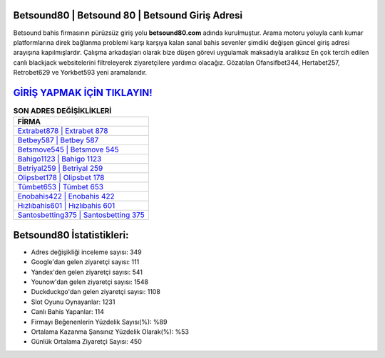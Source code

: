 ﻿Betsound80 | Betsound 80 | Betsound Giriş Adresi
===================================

.. image:: images/betsound-giris.jpg
   :width: 600
   
Betsound bahis firmasının pürüzsüz giriş yolu **betsound80.com** adında kurulmuştur. Arama motoru yoluyla canlı kumar platformlarına direk bağlanma problemi karşı karşıya kalan sanal bahis sevenler şimdiki değişen güncel giriş adresi arayışına kapılmışlardır. Çalışma arkadaşları olarak bize düşen görevi uygulamak maksadıyla aralıksız En çok tercih edilen canlı blackjack websitelerini filtreleyerek ziyaretçilere yardımcı olacağız. Gözatılan Ofansifbet344, Hertabet257, Retrobet629 ve Yorkbet593 yeni aramalarıdır.

`GİRİŞ YAPMAK İÇİN TIKLAYIN! <https://uclck.me/gonow>`_
==============

.. list-table:: **SON ADRES DEĞİŞİKLİKLERİ**
   :widths: 100
   :header-rows: 1

   * - FİRMA
   * - `Extrabet878 | Extrabet 878 <extrabet878-extrabet-878-extrabet-giris-adresi.html>`_
   * - `Betbey587 | Betbey 587 <betbey587-betbey-587-betbey-giris-adresi.html>`_
   * - `Betsmove545 | Betsmove 545 <betsmove545-betsmove-545-betsmove-giris-adresi.html>`_	 
   * - `Bahigo1123 | Bahigo 1123 <bahigo1123-bahigo-1123-bahigo-giris-adresi.html>`_	 
   * - `Betriyal259 | Betriyal 259 <betriyal259-betriyal-259-betriyal-giris-adresi.html>`_ 
   * - `Olipsbet178 | Olipsbet 178 <olipsbet178-olipsbet-178-olipsbet-giris-adresi.html>`_
   * - `Tümbet653 | Tümbet 653 <tumbet653-tumbet-653-tumbet-giris-adresi.html>`_	 
   * - `Enobahis422 | Enobahis 422 <enobahis422-enobahis-422-enobahis-giris-adresi.html>`_
   * - `Hızlıbahis601 | Hızlıbahis 601 <hizlibahis601-hizlibahis-601-hizlibahis-giris-adresi.html>`_
   * - `Santosbetting375 | Santosbetting 375 <santosbetting375-santosbetting-375-santosbetting-giris-adresi.html>`_
	 
Betsound80 İstatistikleri:
===================================	 
* Adres değişikliği inceleme sayısı: 349
* Google'dan gelen ziyaretçi sayısı: 111
* Yandex'den gelen ziyaretçi sayısı: 541
* Younow'dan gelen ziyaretçi sayısı: 1548
* Duckduckgo'dan gelen ziyaretçi sayısı: 1108
* Slot Oyunu Oynayanlar: 1231
* Canlı Bahis Yapanlar: 114
* Firmayı Beğenenlerin Yüzdelik Sayısı(%): %89
* Ortalama Kazanma Şansınız Yüzdelik Olarak(%): %53
* Günlük Ortalama Ziyaretçi Sayısı: 450
